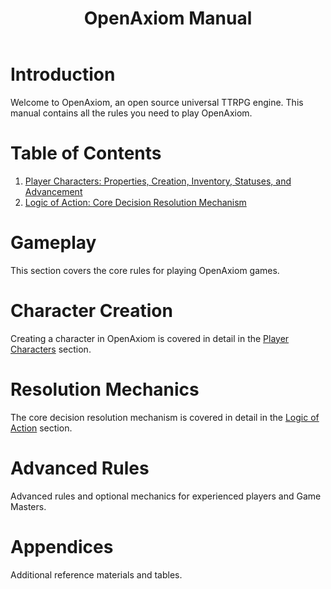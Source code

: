 #+TITLE: OpenAxiom Manual
#+OPTIONS: H:6 toc:3

* Introduction
:PROPERTIES:
:ID:       1A2B3C4D-5E6F-7A8B-9C0D-1E2F3A4B5C6D
:END:

Welcome to OpenAxiom, an open source universal TTRPG engine. This manual contains all the rules you need to play OpenAxiom.

* Table of Contents
:PROPERTIES:
:ID:       2B3C4D5E-6F7A-8B9C-0D1E-2F3A4B5C6D7E
:END:

1. [[file:player_characters.org][Player Characters: Properties, Creation, Inventory, Statuses, and Advancement]]
2. [[file:logic_of_action.org][Logic of Action: Core Decision Resolution Mechanism]]

* Gameplay
:PROPERTIES:
:ID:       3C4D5E6F-7A8B-9C0D-1E2F-3A4B5C6D7E8F
:END:

This section covers the core rules for playing OpenAxiom games.

* Character Creation
:PROPERTIES:
:ID:       4D5E6F7A-8B9C-0D1E-2F3A-4B5C6D7E8F9A
:END:

Creating a character in OpenAxiom is covered in detail in the [[file:player_characters.org][Player Characters]] section.

* Resolution Mechanics
:PROPERTIES:
:ID:       5E6F7A8B-9C0D-1E2F-3A4B-5C6D7E8F9A0B
:END:

The core decision resolution mechanism is covered in detail in the [[file:logic_of_action.org][Logic of Action]] section.

* Advanced Rules
:PROPERTIES:
:ID:       6F7A8B9C-0D1E-2F3A-4B5C-6D7E8F9A0B1C
:END:

Advanced rules and optional mechanics for experienced players and Game Masters.

* Appendices
:PROPERTIES:
:ID:       7A8B9C0D-1E2F-3A4B-5C6D-7E8F9A0B1C2D
:END:

Additional reference materials and tables.